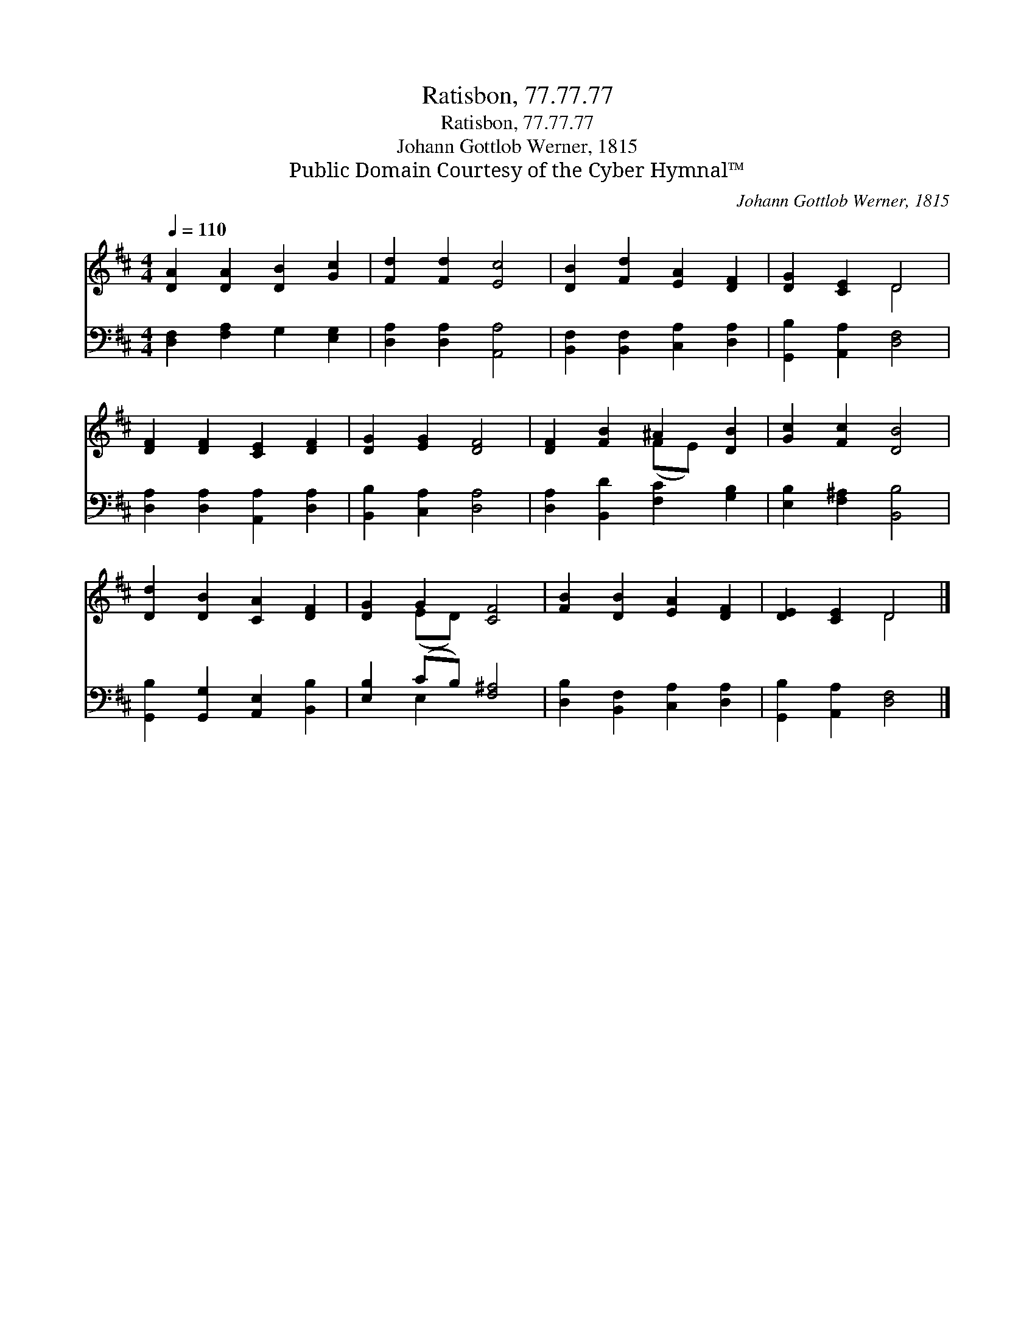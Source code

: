 X:1
T:Ratisbon, 77.77.77
T:Ratisbon, 77.77.77
T:Johann Gottlob Werner, 1815
T:Public Domain Courtesy of the Cyber Hymnal™
C:Johann Gottlob Werner, 1815
Z:Public Domain
Z:Courtesy of the Cyber Hymnal™
%%score ( 1 2 ) ( 3 4 )
L:1/8
Q:1/4=110
M:4/4
K:D
V:1 treble 
V:2 treble 
V:3 bass 
V:4 bass 
V:1
 [DA]2 [DA]2 [DB]2 [Gc]2 | [Fd]2 [Fd]2 [Ec]4 | [DB]2 [Fd]2 [EA]2 [DF]2 | [DG]2 [CE]2 D4 | %4
 [DF]2 [DF]2 [CE]2 [DF]2 | [DG]2 [EG]2 [DF]4 | [DF]2 [FB]2 ^A2 [DB]2 | [Gc]2 [Fc]2 [DB]4 | %8
 [Dd]2 [DB]2 [CA]2 [DF]2 | [DG]2 G2 [CF]4 | [FB]2 [DB]2 [EA]2 [DF]2 | [DE]2 [CE]2 D4 |] %12
V:2
 x8 | x8 | x8 | x4 D4 | x8 | x8 | x4 (FE) x2 | x8 | x8 | x2 (ED) x4 | x8 | x4 D4 |] %12
V:3
 [D,F,]2 [F,A,]2 G,2 [E,G,]2 | [D,A,]2 [D,A,]2 [A,,A,]4 | [B,,F,]2 [B,,F,]2 [C,A,]2 [D,A,]2 | %3
 [G,,B,]2 [A,,A,]2 [D,F,]4 | [D,A,]2 [D,A,]2 [A,,A,]2 [D,A,]2 | [B,,B,]2 [C,A,]2 [D,A,]4 | %6
 [D,A,]2 [B,,D]2 [F,C]2 [G,B,]2 | [E,B,]2 [F,^A,]2 [B,,B,]4 | [G,,B,]2 [G,,G,]2 [A,,E,]2 [B,,B,]2 | %9
 [E,B,]2 (CB,) [F,^A,]4 | [D,B,]2 [B,,F,]2 [C,A,]2 [D,A,]2 | [G,,B,]2 [A,,A,]2 [D,F,]4 |] %12
V:4
 x8 | x8 | x8 | x8 | x8 | x8 | x8 | x8 | x8 | x2 E,2 x4 | x8 | x8 |] %12

